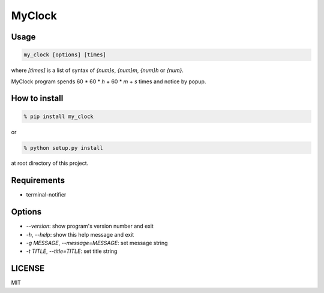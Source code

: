 MyClock
=========

Usage
-------

.. code::

  my_clock [options] [times]

where `[times]` is a list of syntax of `{num}s`, `{num}m`, `{num}h` or `{num}`.

MyClock program spends 60 * 60 * `h` + 60 * `m` + `s` times and notice by popup.

How to install
----------------
.. code::

    % pip install my_clock

or

.. code::

    % python setup.py install

at root directory of this project.

Requirements
--------------

- terminal-notifier

Options
---------

- `--version`: show program's version number and exit
- `-h`, `--help`: show this help message and exit
- `-g MESSAGE`, `--message=MESSAGE`: set message string
- `-t TITLE`, `--title=TITLE`: set title string


LICENSE
---------

MIT


